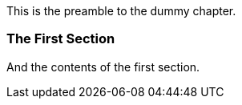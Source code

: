 This is the preamble to the dummy chapter.

=== The First Section
And the contents of the first section.
